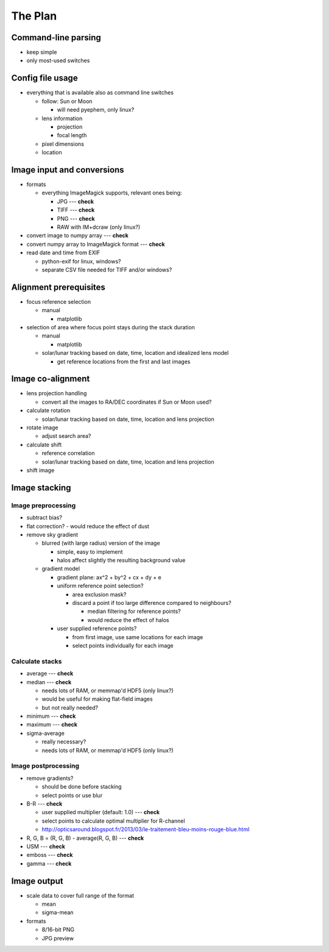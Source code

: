 
The Plan
========

Command-line parsing
--------------------

- keep simple
- only most-used switches

Config file usage
-----------------

- everything that is available also as command line switches

  - follow: Sun or Moon

    - will need pyephem, only linux?

  - lens information

    - projection
    - focal length

  - pixel dimensions
  - location


Image input and conversions
------------------------------

- formats

  - everything ImageMagick supports, relevant ones being:

    - JPG --- **check**
    - TIFF --- **check**
    - PNG --- **check**
    - RAW with IM+dcraw (only linux?)

- convert image to numpy array --- **check**
- convert numpy array to ImageMagick format --- **check**
- read date and time from EXIF

  - python-exif for linux, windows?
  - separate CSV file needed for TIFF and/or windows?

Alignment prerequisites
-----------------------

- focus reference selection

  - manual

    - matplotlib

- selection of area where focus point stays during the stack duration

  - manual

    - matplotlib

  - solar/lunar tracking based on date, time, location and idealized lens model

    - get reference locations from the first and last images

Image co-alignment
------------------

- lens projection handling

  - convert all the images to RA/DEC coordinates if Sun or Moon used?

- calculate rotation

  - solar/lunar tracking based on date, time, location and lens projection

- rotate image
  
  - adjust search area?

- calculate shift

  - reference correlation
  - solar/lunar tracking based on date, time, location and lens projection

- shift image


Image stacking
--------------

Image preprocessing
___________________

- subtract bias?
- flat correction?
  - would reduce the effect of dust

- remove sky gradient

  - blurred (with large radius) version of the image

    - simple, easy to implement
    - halos affect slightly the resulting background value

  - gradient model

    - gradient plane: ax^2 + by^2 + cx + dy + e
    - uniform reference point selection?

      - area exclusion mask?
      - discard a point if too large difference compared to neighbours?

	- median filtering for reference points?
	- would reduce the effect of halos

    - user supplied reference points?

      - from first image, use same locations for each image
      - select points individually for each image

Calculate stacks
________________

- average --- **check**
- median --- **check**

  - needs lots of RAM, or memmap'd HDF5 (only linux?)
  - would be useful for making flat-field images
  - but not really needed?

- minimum --- **check**
- maximum --- **check**
- sigma-average

  - really necessary?
  - needs lots of RAM, or memmap'd HDF5 (only linux?)

Image postprocessing
____________________

- remove gradients?

  - should be done before stacking
  - select points or use blur

- B-R --- **check**

  - user supplied multiplier (default: 1.0) --- **check**
  - select points to calculate optimal multiplier for R-channel
  - http://opticsaround.blogspot.fr/2013/03/le-traitement-bleu-moins-rouge-blue.html

- R, G, B = (R, G, B) - average(R, G, B) --- **check**
- USM --- **check**
- emboss --- **check**
- gamma --- **check**

Image output
-----------------

- scale data to cover full range of the format

  - mean
  - sigma-mean

- formats

  - 8/16-bit PNG
  - JPG preview
